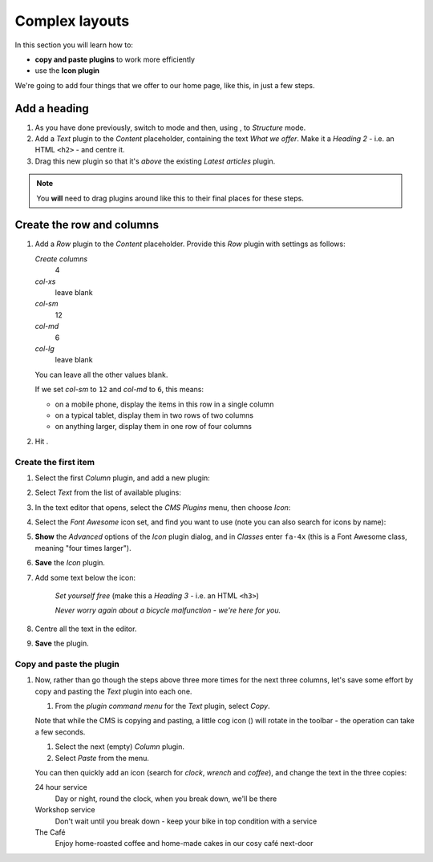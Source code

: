 .. _adding_four_columns:

####################################################
Complex layouts
####################################################

In this section you will learn how to:

* **copy and paste plugins** to work more efficiently
* use the **Icon plugin**


We're going to add four things that we offer to our home page, like this, in just a few steps.

.. todo:: version of image with "What we offer" heading required

.. image:: /user/tutorial/images/services.png
    :alt: a list of four services
    :align: center


**************
Add a heading
**************

#.  As you have done previously, switch to |edit-button| mode and then, using |structure-button|,
    to *Structure* mode.

    .. |edit-button| image:: /user/tutorial/images/edit-button.png
       :alt: 'Edit'
       :width: 45

    .. |structure-button| image:: /user/tutorial/images/structure-button.png
       :alt: the 'Structure' toggle
       :width: 148

#.  Add a *Text* plugin to the *Content* placeholder, containing the text *What we offer*. Make it
    a *Heading 2* - i.e. an HTML ``<h2>`` - and centre it.

#.  Drag this new plugin so that it's *above* the existing *Latest articles* plugin.

.. note:: You **will** need to drag plugins around like this to their final places for these steps.


****************************
Create the row and columns
****************************

#.  Add a *Row* plugin to the *Content* placeholder. Provide this *Row* plugin with settings as
    follows:

    .. image:: /user/tutorial/images/4_col_12_6.png
       :alt: Define columns
       :align: right
       :width: 180

    *Create columns*
        4

    *col-xs*
        leave blank

    *col-sm*
        12

    *col-md*
        6

    *col-lg*
        leave blank

    You can leave all the other values blank.

    If we set *col-sm* to ``12`` and *col-md* to ``6``, this means:

    * on a mobile phone, display the items in this row in a single column
    * on a typical tablet, display them in two rows of two columns
    * on anything larger, display them in one row of four columns

#.  Hit |save-button|.

    .. |save-button| image:: /user/tutorial/images/save_button.png
       :alt: 'Save'
       :width: 60


Create the first item
=======================

#.  Select the first *Column* plugin, and add a new plugin:

    .. image:: /user/tutorial/images/add-plugin-to-column.png
       :alt: add a plugin inside the column
       :align: center

#.  Select *Text* from the list of available plugins:

    .. image:: /user/tutorial/images/add_text_plugin.png
       :alt: add text plugin
       :align: center

#.  In the text editor that opens, select the *CMS Plugins* menu, then choose *Icon*:

    .. image:: /user/tutorial/images/select-icon-plugin.png
       :alt: select icon plugin
       :align: center
       :width: 280

#.  Select the *Font Awesome* icon set, and find you want to use (note you can also search for
    icons by name):

    .. image:: /user/tutorial/images/fontawesome_icon.png
        :alt: Fontawesome Icon
        :width: 400
        :align: center

#.  **Show** the *Advanced* options of the *Icon* plugin dialog, and in *Classes* enter ``fa-4x``
    (this is a Font Awesome class, meaning "four times larger").

#.  **Save** the *Icon* plugin.

#.  Add some text below the icon:

        *Set yourself free* (make this a *Heading 3* - i.e. an HTML ``<h3>``)

        *Never worry again about a bicycle malfunction - we're here for you.*

#.  Centre all the text in the editor.

#.  **Save** the plugin.


Copy and paste the plugin
=========================

#.  Now, rather than go though the steps above three more times for the next three columns, let's
    save some effort by copy and pasting the *Text* plugin into each one.

    #.  From the *plugin command menu* for the *Text* plugin, select *Copy*.

    .. image:: /user/tutorial/images/copy_plugin.png
        :alt: Copy plugin
        :align: center

    Note that while the CMS is copying and pasting, a little cog icon (|cog-icon|) will rotate in
    the toolbar - the operation can take a few seconds.

    .. |cog-icon| image:: /user/tutorial/images/cog.png
        :alt: cog icon
        :width: 20

    #.  Select the next (empty) *Column* plugin.
    #.  Select *Paste* from the menu.

    .. image:: /user/tutorial/images/paste_plugin.png
        :alt: Paste plugin
        :align: center


    You can then quickly add an icon (search for *clock*, *wrench* and *coffee*), and change the
    text in the three copies:

    24 hour service
        Day or night, round the clock, when you break down, we'll be there

    Workshop service
        Don't wait until you break down - keep your bike in top condition with a service

    The Café
        Enjoy home-roasted coffee and home-made cakes in our cosy café next-door
